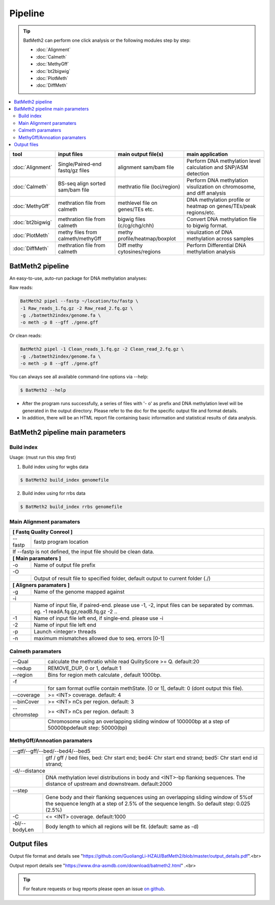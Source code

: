 Pipeline
========

.. tip:: BatMeth2 can perform one click analysis or the following modules step by step:

    * :doc:`Alignment`
    * :doc:`Calmeth` 
    * :doc:`MethyGff`
    * :doc:`bt2bigwig`
    * :doc:`PlotMeth`
    * :doc:`DiffMeth`

.. contents:: 
    :local:

+-------------------------+------------------------------------+----------------------------------+------------------------------------------------------------------------+
| tool                    | input files                        | main output file(s)              | main application                                                       |
+=========================+====================================+==================================+========================================================================+
|:doc:`Alignment`         | Single/Paired-end fastq/gz files   | alignment sam/bam file           | Perform DNA methylation level calculation and SNP/ASM detection        |
+-------------------------+------------------------------------+----------------------------------+------------------------------------------------------------------------+
|:doc:`Calmeth`           | BS-seq align sorted sam/bam file   | methratio file (loci/region)     | Perform DNA methylation visulization on chromosome, and diff analysis  |
+-------------------------+------------------------------------+----------------------------------+------------------------------------------------------------------------+
|:doc:`MethyGff`          | methration file from calmeth       | methlevel file on genes/TEs etc. | DNA methylation profile or heatmap on genes/TEs/peak regions/etc.      |
+-------------------------+------------------------------------+----------------------------------+------------------------------------------------------------------------+
|:doc:`bt2bigwig`         | methration file from calmeth       | bigwig files (c/cg/chg/chh)      | Convert DNA methylation file to bigwig format.                         |
+-------------------------+------------------------------------+----------------------------------+------------------------------------------------------------------------+
|:doc:`PlotMeth`          | methy files from calmeth/methyGff  | methy profile/heatmap/boxplot    | visulization of DNA methylation across samples                         |
+-------------------------+------------------------------------+----------------------------------+------------------------------------------------------------------------+
|:doc:`DiffMeth`          | methration file from calmeth       | Diff methy cytosines/regions     | Perform Differential DNA methylation analysis                          |
+-------------------------+------------------------------------+----------------------------------+------------------------------------------------------------------------+


BatMeth2 pipeline
^^^^^^^^^^^^^^^^^

An easy-to-use, auto-run package for DNA methylation analyses:

Raw reads:

.. code:: bash

    BatMeth2 pipel --fastp ~/location/to/fastp \
    -1 Raw_reads_1.fq.gz -2 Raw_read_2.fq.gz \
    -g ./batmeth2index/genome.fa \
    -o meth -p 8 --gff ./gene.gff

Or clean reads:

.. code:: bash

    BatMeth2 pipel -1 Clean_reads_1.fq.gz -2 Clean_read_2.fq.gz \
    -g ./batmeth2index/genome.fa \
    -o meth -p 8 --gff ./gene.gff


You can always see all available command-line options via --help:

.. code:: bash

    $ BatMeth2 --help

- After the program runs successfully, a series of files with '- o' as prefix and DNA methylation level will be generated in the output directory. Please refer to the doc for the specific output file and format details. 
- In addition, there will be an HTML report file containing basic information and statistical results of data analysis.

BatMeth2 pipeline main parameters
^^^^^^^^^^^^^^^^^^^^^^^^^^^^^^^^^

Build index
"""""""""""

Usage:  (must run this step first) 

1. Build index using for wgbs data

.. code:: bash

    $ BatMeth2 build_index genomefile

2. Build index using for rrbs data

.. code:: bash

    $ BatMeth2 build_index rrbs genomefile 

Main Alignment paramaters
"""""""""""""""""""""""""

+---------------------+--------------------------------------------------------------------------+
| **[ Fastq Quality Conreol ]**                                                                  |
+---------------------+--------------------------------------------------------------------------+
| --fastp             | fastp program location                                                   |
+---------------------+--------------------------------------------------------------------------+
| If --fastp is not defined, the input file should be clean data.                                |
+---------------------+--------------------------------------------------------------------------+
| **[ Main paramaters ]**                                                                        |
+---------------------+--------------------------------------------------------------------------+
| -o                  | Name of output file prefix                                               |
+---------------------+--------------------------------------------------------------------------+
| -O                                                                                             |
+----+-------------------------------------------------------------------------------------------+
|    | Output of result file to specified folder, default output to current folder (./)          |
+----+-------------------------------------------------------------------------------------------+
| **[ Aligners paramaters ]**                                                                    |
+---------------------+--------------------------------------------------------------------------+
| -g                  | Name of the genome mapped against                                        |
+---------------------+--------------------------------------------------------------------------+
| -i                                                                                             |
+----+-------------------------------------------------------------------------------------------+
|    | Name of input file, if paired-end. please use -1, -2,                                     |
|    | input files can be separated by commas. eg. -1 readA.fq.gz,readB.fq.gz -2 ..              |
+----+----------------+--------------------------------------------------------------------------+
| -1                  | Name of input file left end, if single-end. please use -i                |
+---------------------+--------------------------------------------------------------------------+
| -2                  | Name of input file left end                                              |
+---------------------+--------------------------------------------------------------------------+
| -p                  |  Launch <integer> threads                                                |
+---------------------+--------------------------------------------------------------------------+
| -n                  | maximum mismatches allowed due to seq. errors [0-1]                      |
+---------------------+--------------------------------------------------------------------------+
    
Calmeth paramaters
""""""""""""""""""      

+---------------------+--------------------------------------------------------------------------+
| --Qual              | calculate the methratio while read QulityScore >= Q. default:20          |
+---------------------+--------------------------------------------------------------------------+
| --redup             | REMOVE_DUP, 0 or 1, default 1                                            |
+---------------------+--------------------------------------------------------------------------+
| --region            | Bins for region meth calculate , default 1000bp.                         |
+---------------------+--------------------------------------------------------------------------+
| -f                                                                                             |
+-----+---------------+--------------------------------------------------------------------------+
|     | for sam format outfile contain methState. [0 or 1], default: 0 (dont output this file).  |
+-----+---------------+--------------------------------------------------------------------------+
| --coverage          | >= <INT> coverage. default: 4                                            |
+---------------------+--------------------------------------------------------------------------+
| --binCover          | >= <INT> nCs per region. default: 3                                      |
+---------------------+--------------------------------------------------------------------------+
| --chromstep         | >= <INT> nCs per region. default: 3                                      |
+-----+---------------+--------------------------------------------------------------------------+
|     | Chromosome using an overlapping sliding window of 100000bp at a step of 50000bp\         | 
|     | default step: 50000(bp)                                                                  |
+-----+------------------------------------------------------------------------------------------+

MethyGff/Annoation paramaters
"""""""""""""""""""""""""""""

+---------------------+--------------------------------------------------------------------------+
| --gtf/--gff/--bed/--bed4/--bed5                                                                |
+----+-------------------------------------------------------------------------------------------+
|    | gtf / gff / bed files, bed: Chr start end; bed4: Chr start end strand; \                  |
|    | bed5: Chr start end id strand;                                                            |
+----+-------------------------------------------------------------------------------------------+
| -d/--distance                                                                                  |
+----+-------------------------------------------------------------------------------------------+
|    | DNA methylation level distributions in body and <INT>-bp flanking sequences. \            |
|    | The distance of upstream and downstream. default:2000                                     |
+----+-------------------------------------------------------------------------------------------+
| --step                                                                                         |
+----+-------------------------------------------------------------------------------------------+
|    | Gene body and their flanking sequences using an overlapping sliding window of 5%\         |
|    | of the sequence length at a step of 2.5% of the sequence length. So default \             |
|    | step: 0.025 (2.5%)                                                                        |
+----+----------------+--------------------------------------------------------------------------+
| -C                  | <= <INT> coverage. default:1000                                          |
+---------------------+--------------------------------------------------------------------------+
| -bl/--bodyLen       | Body length to which all regions will be fit. (default: same as -d)      |
+---------------------+--------------------------------------------------------------------------+


Output files
^^^^^^^^^^^^

Output file format and details see "https://github.com/GuoliangLi-HZAU/BatMeth2/blob/master/output_details.pdf".<br>

Output report details see "https://www.dna-asmdb.com/download/batmeth2.html" .<br>

.. tip:: For feature requests or bug reports please open an issue `on github <http://github.com/ZhouQiangwei/BatMeth2>`__.
